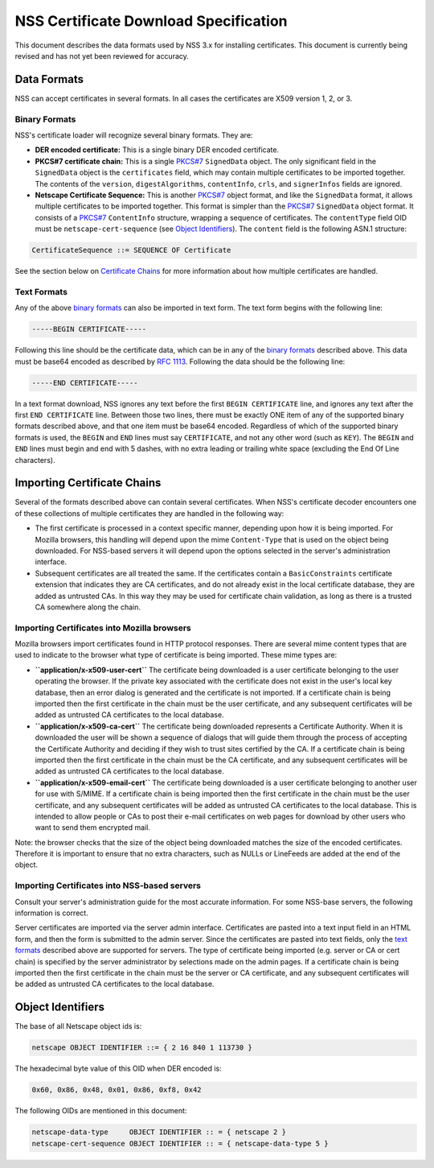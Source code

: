 .. _Mozilla_Projects_NSS_Certificate_Download_Specification:

======================================
NSS Certificate Download Specification
======================================
This document describes the data formats used by NSS 3.x for installing
certificates. This document is currently being revised and has not yet
been reviewed for accuracy.

.. _Data_Formats:

Data Formats
------------

NSS can accept certificates in several formats. In all cases the
certificates are X509 version 1, 2, or 3.

.. _Binary_Formats:

Binary Formats
~~~~~~~~~~~~~~

NSS's certificate loader will recognize several binary formats. They
are:

-  **DER encoded certificate:** This is a single binary DER encoded
   certificate.
-  **PKCS#7 certificate chain:** This is a single
   `PKCS#7 <ftp://ftp.rfc-editor.org/in-notes/rfc2315.txt>`__
   ``SignedData`` object. The only significant field in the
   ``SignedData`` object is the ``certificates`` field, which may
   contain multiple certificates to be imported together. The contents
   of the ``version``, ``digestAlgorithms``, ``contentInfo``, ``crls``,
   and ``signerInfos`` fields are ignored.
-  **Netscape Certificate Sequence:** This is another
   `PKCS#7 <ftp://ftp.rfc-editor.org/in-notes/rfc2315.txt>`__ object
   format, and like the ``SignedData`` format, it allows multiple
   certificates to be imported together. This format is simpler than the
   `PKCS#7 <ftp://ftp.rfc-editor.org/in-notes/rfc2315.txt>`__
   ``SignedData`` object format. It consists of a
   `PKCS#7 <ftp://ftp.rfc-editor.org/in-notes/rfc2315.txt>`__
   ``ContentInfo`` structure, wrapping a sequence of certificates. The
   ``contentType`` field OID must be ``netscape-cert-sequence`` (see
   `Object
   Identifiers </en-US/NSS_Certificate_Download_Specification#Object_Identifiers>`__).
   The ``content`` field is the following ASN.1 structure:

.. code:: eval

      CertificateSequence ::= SEQUENCE OF Certificate

See the section below on `Certificate
Chains </en-US/NSS_Certificate_Download_Specification#Importing_Certificate_Chains>`__
for more information about how multiple certificates are handled.

.. _Text_Formats:

Text Formats
~~~~~~~~~~~~

Any of the above `binary
formats </en-US/NSS_Certificate_Download_Specification#Binary_Formats>`__
can also be imported in text form. The text form begins with the
following line:

.. code:: eval

      -----BEGIN CERTIFICATE-----

Following this line should be the certificate data, which can be in any
of the `binary
formats </en-US/NSS_Certificate_Download_Specification#Binary_Formats>`__
described above. This data must be base64 encoded as described by `RFC
1113 <https://tools.ietf.org/html/rfc1113>`__. Following the data should
be the following line:

.. code:: eval

      -----END CERTIFICATE-----

In a text format download, NSS ignores any text before the first
``BEGIN CERTIFICATE`` line, and ignores any text after the first
``END CERTIFICATE`` line. Between those two lines, there must be exactly
ONE item of any of the supported binary formats described above, and
that one item must be base64 encoded. Regardless of which of the
supported binary formats is used, the ``BEGIN`` and ``END`` lines must
say ``CERTIFICATE``, and not any other word (such as ``KEY``). The
``BEGIN`` and ``END`` lines must begin and end with 5 dashes, with no
extra leading or trailing white space (excluding the End Of Line
characters).

.. _Importing_Certificate_Chains:

Importing Certificate Chains
----------------------------

Several of the formats described above can contain several certificates.
When NSS's certificate decoder encounters one of these collections of
multiple certificates they are handled in the following way:

-  The first certificate is processed in a context specific manner,
   depending upon how it is being imported. For Mozilla browsers, this
   handling will depend upon the mime ``Content-Type`` that is used on
   the object being downloaded. For NSS-based servers it will depend
   upon the options selected in the server's administration interface.

-  Subsequent certificates are all treated the same. If the certificates
   contain a ``BasicConstraints`` certificate extension that indicates
   they are CA certificates, and do not already exist in the local
   certificate database, they are added as untrusted CAs. In this way
   they may be used for certificate chain validation, as long as there
   is a trusted CA somewhere along the chain.

.. _Importing_Certificates_into_Mozilla_browsers:

Importing Certificates into Mozilla browsers
~~~~~~~~~~~~~~~~~~~~~~~~~~~~~~~~~~~~~~~~~~~~

Mozilla browsers import certificates found in HTTP protocol responses.
There are several mime content types that are used to indicate to the
browser what type of certificate is being imported. These mime types
are:

-  **``application/x-x509-user-cert``** The certificate being downloaded
   is a user certificate belonging to the user operating the browser. If
   the private key associated with the certificate does not exist in the
   user's local key database, then an error dialog is generated and the
   certificate is not imported. If a certificate chain is being imported
   then the first certificate in the chain must be the user certificate,
   and any subsequent certificates will be added as untrusted CA
   certificates to the local database.
-  **``application/x-x509-ca-cert``** The certificate being downloaded
   represents a Certificate Authority. When it is downloaded the user
   will be shown a sequence of dialogs that will guide them through the
   process of accepting the Certificate Authority and deciding if they
   wish to trust sites certified by the CA. If a certificate chain is
   being imported then the first certificate in the chain must be the CA
   certificate, and any subsequent certificates will be added as
   untrusted CA certificates to the local database.
-  **``application/x-x509-email-cert``** The certificate being
   downloaded is a user certificate belonging to another user for use
   with S/MIME. If a certificate chain is being imported then the first
   certificate in the chain must be the user certificate, and any
   subsequent certificates will be added as untrusted CA certificates to
   the local database. This is intended to allow people or CAs to post
   their e-mail certificates on web pages for download by other users
   who want to send them encrypted mail.

Note: the browser checks that the size of the object being downloaded
matches the size of the encoded certificates. Therefore it is important
to ensure that no extra characters, such as NULLs or LineFeeds are added
at the end of the object.

.. _Importing_Certificates_into_NSS-based_servers:

Importing Certificates into NSS-based servers
~~~~~~~~~~~~~~~~~~~~~~~~~~~~~~~~~~~~~~~~~~~~~

Consult your server's administration guide for the most accurate
information. For some NSS-base servers, the following information is
correct.

Server certificates are imported via the server admin interface.
Certificates are pasted into a text input field in an HTML form, and
then the form is submitted to the admin server. Since the certificates
are pasted into text fields, only the `text
formats </en-US/NSS_Certificate_Download_Specification#Text_Formats>`__
described above are supported for servers. The type of certificate being
imported (e.g. server or CA or cert chain) is specified by the server
administrator by selections made on the admin pages. If a certificate
chain is being imported then the first certificate in the chain must be
the server or CA certificate, and any subsequent certificates will be
added as untrusted CA certificates to the local database.

.. _Object_Identifiers:

Object Identifiers
------------------

The base of all Netscape object ids is:

.. code:: eval

      netscape OBJECT IDENTIFIER ::= { 2 16 840 1 113730 }

The hexadecimal byte value of this OID when DER encoded is:

.. code:: eval

      0x60, 0x86, 0x48, 0x01, 0x86, 0xf8, 0x42

The following OIDs are mentioned in this document:

.. code:: eval

      netscape-data-type     OBJECT IDENTIFIER :: = { netscape 2 }
      netscape-cert-sequence OBJECT IDENTIFIER :: = { netscape-data-type 5 }